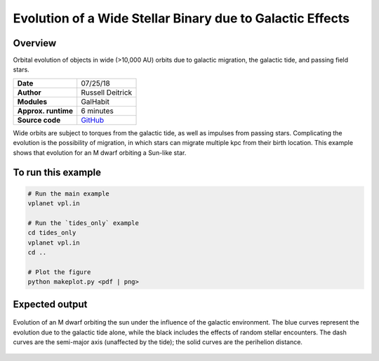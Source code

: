 Evolution of a Wide Stellar Binary due to Galactic Effects
================

Overview
--------

Orbital evolution of objects in wide (>10,000 AU) orbits due to galactic migration,
the galactic tide, and passing field stars.

===================   ============
**Date**              07/25/18
**Author**            Russell Deitrick
**Modules**           GalHabit
**Approx. runtime**   6 minutes
**Source code**       `GitHub <https://github.com/VirtualPlanetaryLaboratory/vplanet-private/tree/master/examples/galhabit>`_
===================   ============

Wide orbits are subject to torques from the galactic tide, as well as impulses from
passing stars. Complicating the evolution is the possibility of migration, in which
stars can migrate multiple kpc from their birth location. This example shows that
evolution for an M dwarf orbiting a Sun-like star.

To run this example
-------------------

.. code-block:: bash

    # Run the main example
    vplanet vpl.in

    # Run the `tides_only` example
    cd tides_only
    vplanet vpl.in
    cd ..

    # Plot the figure
    python makeplot.py <pdf | png>


Expected output
---------------

.. figure:: GalaxyEffects.png
   :width: 600px
   :align: center

   Evolution of an M dwarf orbiting the sun under the influence of the galactic
   environment. The blue curves represent the evolution due to the galactic tide
   alone, while the black includes the effects of random stellar encounters. The
   dash curves are the semi-major axis (unaffected by the tide); the solid curves
   are the perihelion distance.
